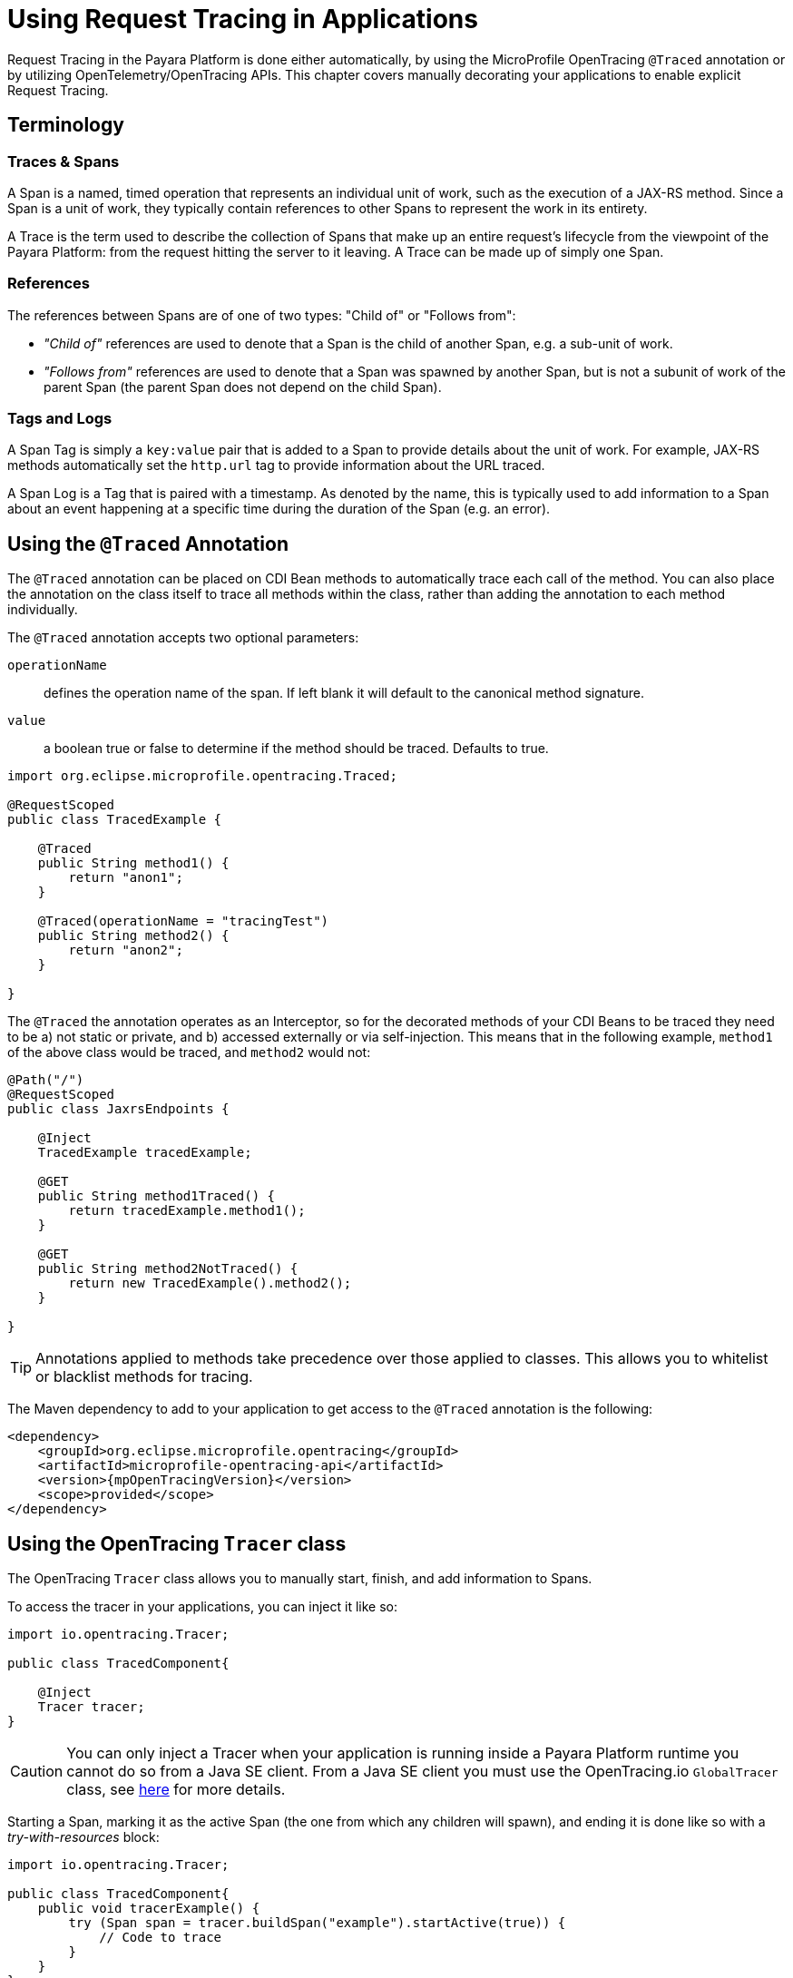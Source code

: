 [[request-tracing]]
= Using Request Tracing in Applications
:ordinal: 23

Request Tracing in the Payara Platform is done either automatically, by using the MicroProfile OpenTracing `@Traced` annotation or by utilizing OpenTelemetry/OpenTracing APIs. This chapter covers manually decorating your applications to enable explicit Request Tracing.

[[terminology]]
== Terminology

[[traces-and-spans]]
=== Traces & Spans

A Span is a named, timed operation that represents an individual unit of work, such as the execution of a JAX-RS method. Since a Span is a unit of work, they typically contain references to other Spans to represent the work in its entirety.

A Trace is the term used to describe the collection of Spans that make up an entire request’s lifecycle from the viewpoint of the Payara Platform: from the request hitting the server to it leaving. A Trace can be made up of simply one Span.

[[references]]
=== References

The references between Spans are of one of two types: "Child of" or "Follows from":

* _"Child of"_ references are used to denote that a Span is the child of another Span, e.g. a sub-unit of work.
* _"Follows from"_ references are used to denote that a Span was spawned by another Span, but is not a subunit of work of the parent Span (the parent Span does not depend on the child Span).

[[tags-and-logs]]
=== Tags and Logs

A Span Tag is simply a `key:value` pair that is added to a Span to provide details about the unit of work. For example, JAX-RS methods automatically set the `http.url` tag to provide information about the URL traced.

A Span Log is a Tag that is paired with a timestamp. As denoted by the name, this is typically used to add information to a Span about an event happening at a specific time during the duration of the Span (e.g. an error).

[[using-the-traced-annotation]]
== Using the `@Traced` Annotation

The `@Traced` annotation can be placed on CDI Bean methods to automatically trace each call of the method. You can also place the annotation on the class itself to trace all methods within the class, rather than adding the annotation to each method individually.

The `@Traced` annotation accepts two optional parameters:

`operationName`:: defines the operation name of the span. If left blank it will default to the canonical method signature.
`value`:: a boolean true or false to determine if the method should be traced. Defaults to true.

[source, java]
----
import org.eclipse.microprofile.opentracing.Traced;

@RequestScoped
public class TracedExample {

    @Traced
    public String method1() {
        return "anon1";
    }

    @Traced(operationName = "tracingTest")
    public String method2() {
        return "anon2";
    }

}
----

The `@Traced` the annotation operates as an Interceptor, so for the decorated methods of
your CDI Beans to be traced they need to be a) not static or private, and b) accessed externally or via self-injection. This means that in the following example, `method1` of the above class would be traced, and `method2` would not:

[source, java]
----
@Path("/")
@RequestScoped
public class JaxrsEndpoints {

    @Inject
    TracedExample tracedExample;

    @GET
    public String method1Traced() {
        return tracedExample.method1();
    }

    @GET
    public String method2NotTraced() {
        return new TracedExample().method2();
    }

}
----

TIP: Annotations applied to methods take precedence over those applied to classes. This allows you to whitelist or blacklist methods for tracing.

The Maven dependency to add to your application to get access to the `@Traced` annotation is the following:

[source, xml]
----
<dependency>
    <groupId>org.eclipse.microprofile.opentracing</groupId>
    <artifactId>microprofile-opentracing-api</artifactId>
    <version>{mpOpenTracingVersion}</version>
    <scope>provided</scope>
</dependency>
----

[[using-the-tracer-class]]
== Using the OpenTracing `Tracer` class

The OpenTracing `Tracer` class allows you to manually start, finish, and add information to Spans.

To access the tracer in your applications, you can inject it like so:

[source, java]
----
import io.opentracing.Tracer;

public class TracedComponent{

    @Inject
    Tracer tracer;
}
----

CAUTION: You can only inject a Tracer when your application is running inside a Payara Platform runtime you cannot do so from a Java SE client. From a Java SE client you must use the OpenTracing.io `GlobalTracer` class, see xref:Technical Documentation/Application Development/Using Jakarta Enterprise Beans Technology.adoc#getting-a-tracer[here] for more details.

Starting a Span, marking it as the active Span (the one from which any children will spawn), and ending it is done like so with a _try-with-resources_ block:

[source, java]
----
import io.opentracing.Tracer;

public class TracedComponent{
    public void tracerExample() {
        try (Span span = tracer.buildSpan("example").startActive(true)) {
            // Code to trace
        }
    }
}
----

If you wish to add any Tags or Logs to your Spans, even those started by the `@Traced` annotation, you can do this like so:

[source, java]
----
import io.opentracing.Tracer;

@Path
@RequestScoped
public class TracedResource{

    @Inject
    Tracer tracer;

    @GET
    @Path
    @Traced
    public String example2() {
        tracer.activeSpan().setTag("exampleTag", "foo").log("exampleLog");
        return "anon";
    }
}
----

The `Tracer` class also gives you access to the `inject` and `extract` methods, which you can use for tracing across threads and processes. It is recommended however that you simply use a Managed Executor Service for your asynchronous tasks and the default JAX-RS client implementation or MicroProfile REST Client for JAX-RS calls as these will automatically do this for you.

[[disabling-automatic-tracing]]
== Disabling Automatic Tracing of JAX-RS Methods and MicroProfile REST Client Calls
By default, calls to JAX-RS methods and any calls by a MicroProfile REST Client are traced.

[[disabling-jaxrs-tracing]]
=== Disabling Automatic Tracing of JAX-RS Methods

To disable tracing of JAX-RS methods, you can use the `@Traced` annotation on each method or class that you wish to skip tracing of.

[source, java]
----
import org.eclipse.microprofile.opentracing.Traced;

@Path("/")
@RequestScoped
public class JaxrsEndpoints {

    @Inject
    TracedExample tracedExample;

    // Automatically traced
    @GET
    public String method1Traced() {
        return tracedExample.method1();
    }

    // Tracing disabled
    @GET
    @Traced(false)
    public String method2NotTraced() {
        return new TracedExample().method2();
    }
}
----

You can also use tracing of JAX-RS methods by defining a skip pattern using a
MicroProfile Config properties file or config source. These skip patterns accept Java regular expressions to match against the URI of your JAX-RS methods.

[source, shell]
----
mp.opentracing.server.skip-pattern=/foo|/bar.*
----

[[disabling-microprofile-rest-client-tracing]]
=== Disabling Automatic Tracing of MicroProfile REST Client

To disable tracing of MicroProfile REST Client calls, annotate the client interface or method with `@Traced(false)`.

[source, java]
----
import org.eclipse.microprofile.opentracing.Traced;

@Traced(false)
@Path("/")
public interface ExampleClient {

    @GET
    @Path("test")
    @Produces(MediaType.TEXT_PLAIN)
    Response example();
}
----
